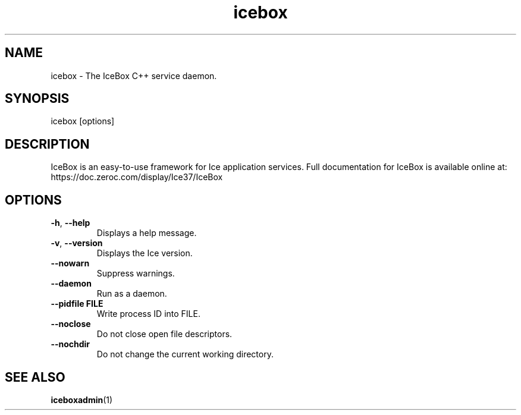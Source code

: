 .TH icebox 1

.SH NAME
icebox - The IceBox C++ service daemon.

.SH SYNOPSIS

icebox [options]

.SH DESCRIPTION

IceBox is an easy-to-use framework for Ice application services. Full
documentation for IceBox is available online at:
.br
https://doc.zeroc.com/display/Ice37/IceBox

.SH OPTIONS

.TP
.BR \-h ", " \-\-help\fR
.br
Displays a help message.

.TP
.BR \-v ", " \-\-version\fR
Displays the Ice version.

.TP
.BR \-\-nowarn\fR
.br
Suppress warnings.

.TP
.BR \-\-daemon\fR
.br
Run as a daemon.

.TP
.BR \-\-pidfile " " FILE
.br
Write process ID into FILE.

.TP
.BR \-\-noclose\fR
.br
Do not close open file descriptors.

.TP
.BR \-\-nochdir\fR
.br
Do not change the current working directory.

.SH SEE ALSO

.BR iceboxadmin (1)
